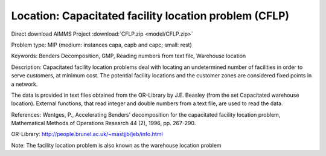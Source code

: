 Location: Capacitated facility location problem (CFLP)
========================================================

Direct download AIMMS Project :download:`CFLP.zip <model/CFLP.zip>`

.. Go to the example on GitHub: https://github.com/aimms/examples/tree/master/Practical%20Examples/Location/CFLP

Problem type:
MIP (medium: instances capa, capb and capc; small: rest)

Keywords:
Benders Decomposition, GMP, Reading numbers from text file, Warehouse location

Description:
Capacitated facility location problems deal with locating an undetermined
number of facilities in order to serve customers, at minimum cost. The
potential facility locations and the customer zones are considered fixed
points in a network.

The data is provided in text files obtained from the OR-Library by J.E.
Beasley (from the set Capacitated warehouse location). External functions,
that read integer and double numbers from a text file, are used to read
the data.

References:
Wentges, P., Accelerating Benders' decomposition for the capacitated facility
location problem, Mathematical Methods of Operations Research 44 (2), 1996,
pp. 267-290.

OR-Library: http://people.brunel.ac.uk/~mastjjb/jeb/info.html

Note: The facility location problem is also known as the warehouse location
problem

.. meta::
   :keywords: Benders Decomposition, GMP, Reading numbers from text file, Warehouse location

.. spelling::
    
	capa
	capb
	capc